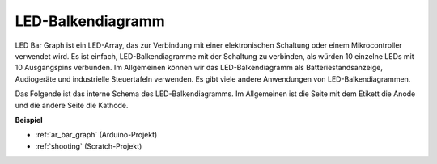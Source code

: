 .. _cpn_bar_graph:

LED-Balkendiagramm
======================

.. image:: img/bar_graph.png
    :width: 300
    :align: center

LED Bar Graph ist ein LED-Array, das zur Verbindung mit einer elektronischen Schaltung oder einem Mikrocontroller verwendet wird. Es ist einfach, LED-Balkendiagramme mit der Schaltung zu verbinden, als würden 10 einzelne LEDs mit 10 Ausgangspins verbunden. Im Allgemeinen können wir das LED-Balkendiagramm als Batteriestandsanzeige, Audiogeräte und industrielle Steuertafeln verwenden. Es gibt viele andere Anwendungen von LED-Balkendiagrammen.

Das Folgende ist das interne Schema des LED-Balkendiagramms. Im Allgemeinen ist die Seite mit dem Etikett die Anode und die andere Seite die Kathode.

.. image:: img/led_bar_sche.png

**Beispiel**

* :ref:`ar_bar_graph` (Arduino-Projekt)
* :ref:`shooting` (Scratch-Projekt)
